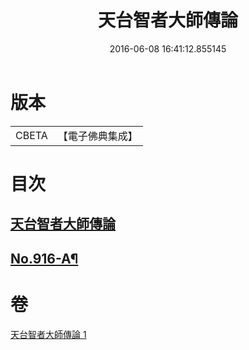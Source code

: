 #+TITLE: 天台智者大師傳論 
#+DATE: 2016-06-08 16:41:12.855145

* 版本
 |     CBETA|【電子佛典集成】|

* 目次
** [[file:KR6d0214_001.txt::001-0735a3][天台智者大師傳論]]
** [[file:KR6d0214_001.txt::001-0735b17][No.916-A¶]]

* 卷
[[file:KR6d0214_001.txt][天台智者大師傳論 1]]

